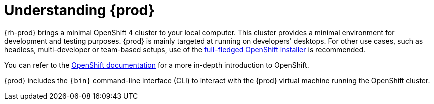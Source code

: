 [id="understanding-codeready-containers_{context}"]
= Understanding {prod}

{rh-prod} brings a minimal OpenShift 4 cluster to your local computer.
This cluster provides a minimal environment for development and testing purposes.
{prod} is mainly targeted at running on developers' desktops.
For other use cases, such as headless, multi-developer or team-based setups, use of the link:https://cloud.redhat.com/openshift/install/[full-fledged OpenShift installer] is recommended.

You can refer to the link:https://docs.openshift.com/container-platform/latest/welcome/index.html#developer-activities[OpenShift documentation] for a more in-depth introduction to OpenShift.

{prod} includes the [command]`{bin}` command-line interface (CLI) to interact with the {prod} virtual machine running the OpenShift cluster.
